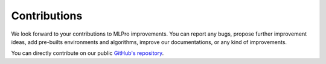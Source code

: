 Contributions
========
We look forward to your contributions to MLPro improvements. You can report any bugs, propose
further improvement ideas, add pre-builts environments and algorithms, improve our documentations,
or any kind of improvements.

You can directly contribute on our public `GitHub's repository <https://github.com/fhswf/MLPro.git>`_.